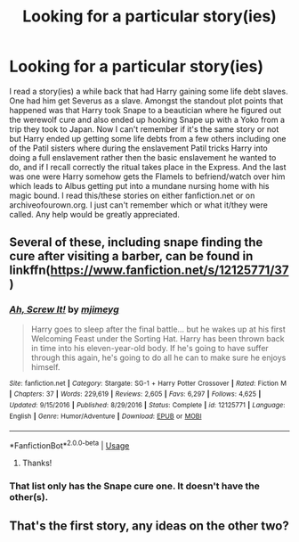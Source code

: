 #+TITLE: Looking for a particular story(ies)

* Looking for a particular story(ies)
:PROPERTIES:
:Author: AkiraTepes
:Score: 2
:DateUnix: 1554705560.0
:DateShort: 2019-Apr-08
:FlairText: Request
:END:
I read a story(ies) a while back that had Harry gaining some life debt slaves. One had him get Severus as a slave. Amongst the standout plot points that happened was that Harry took Snape to a beautician where he figured out the werewolf cure and also ended up hooking Snape up with a Yoko from a trip they took to Japan. Now I can't remember if it's the same story or not but Harry ended up getting some life debts from a few others including one of the Patil sisters where during the enslavement Patil tricks Harry into doing a full enslavement rather then the basic enslavement he wanted to do, and if I recall correctly the ritual takes place in the Express. And the last was one were Harry somehow gets the Flamels to befriend/watch over him which leads to Albus getting put into a mundane nursing home with his magic bound. I read this/these stories on either fanfiction.net or on archiveofourown.org. I just can't remember which or what it/they were called. Any help would be greatly appreciated.


** Several of these, including snape finding the cure after visiting a barber, can be found in linkffn([[https://www.fanfiction.net/s/12125771/37]])
:PROPERTIES:
:Author: karfoogle
:Score: 3
:DateUnix: 1554742863.0
:DateShort: 2019-Apr-08
:END:

*** [[https://www.fanfiction.net/s/12125771/1/][*/Ah, Screw It!/*]] by [[https://www.fanfiction.net/u/1282867/mjimeyg][/mjimeyg/]]

#+begin_quote
  Harry goes to sleep after the final battle... but he wakes up at his first Welcoming Feast under the Sorting Hat. Harry has been thrown back in time into his eleven-year-old body. If he's going to have suffer through this again, he's going to do all he can to make sure he enjoys himself.
#+end_quote

^{/Site/:} ^{fanfiction.net} ^{*|*} ^{/Category/:} ^{Stargate:} ^{SG-1} ^{+} ^{Harry} ^{Potter} ^{Crossover} ^{*|*} ^{/Rated/:} ^{Fiction} ^{M} ^{*|*} ^{/Chapters/:} ^{37} ^{*|*} ^{/Words/:} ^{229,619} ^{*|*} ^{/Reviews/:} ^{2,605} ^{*|*} ^{/Favs/:} ^{6,297} ^{*|*} ^{/Follows/:} ^{4,625} ^{*|*} ^{/Updated/:} ^{9/15/2016} ^{*|*} ^{/Published/:} ^{8/29/2016} ^{*|*} ^{/Status/:} ^{Complete} ^{*|*} ^{/id/:} ^{12125771} ^{*|*} ^{/Language/:} ^{English} ^{*|*} ^{/Genre/:} ^{Humor/Adventure} ^{*|*} ^{/Download/:} ^{[[http://www.ff2ebook.com/old/ffn-bot/index.php?id=12125771&source=ff&filetype=epub][EPUB]]} ^{or} ^{[[http://www.ff2ebook.com/old/ffn-bot/index.php?id=12125771&source=ff&filetype=mobi][MOBI]]}

--------------

*FanfictionBot*^{2.0.0-beta} | [[https://github.com/tusing/reddit-ffn-bot/wiki/Usage][Usage]]
:PROPERTIES:
:Author: FanfictionBot
:Score: 1
:DateUnix: 1554742871.0
:DateShort: 2019-Apr-08
:END:

**** Thanks!
:PROPERTIES:
:Author: AkiraTepes
:Score: 1
:DateUnix: 1560192743.0
:DateShort: 2019-Jun-10
:END:


*** That list only has the Snape cure one. It doesn't have the other(s).
:PROPERTIES:
:Author: AkiraTepes
:Score: 1
:DateUnix: 1560214947.0
:DateShort: 2019-Jun-11
:END:


** That's the first story, any ideas on the other two?
:PROPERTIES:
:Author: AkiraTepes
:Score: 1
:DateUnix: 1560192763.0
:DateShort: 2019-Jun-10
:END:
